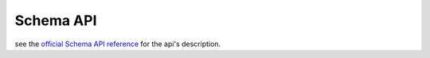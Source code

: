Schema API
==========
| see the `official Schema API reference <https://solr.apache.org/guide/schema-api.html>`_ for the api's description.